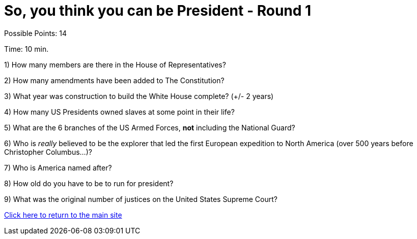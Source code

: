= So, you think you can be President - Round 1

Possible Points: 14

Time: 10 min.

1) How many members are there in the House of Representatives?

2) How many amendments have been added to The Constitution?

3) What year was construction to build the White House complete? (+/- 2 years)

4) How many US Presidents owned slaves at some point in their life?

5) What are the 6 branches of the US Armed Forces, *not* including the National Guard?

6) Who is _really_ believed to be the explorer that led the first European expedition to North America (over 500 years before Christopher Columbus...)? 

7) Who is America named after?

8) How old do you have to be to run for president?

9) What was the original number of justices on the United States Supreme Court?

link:../../../index.html[Click here to return to the main site]
